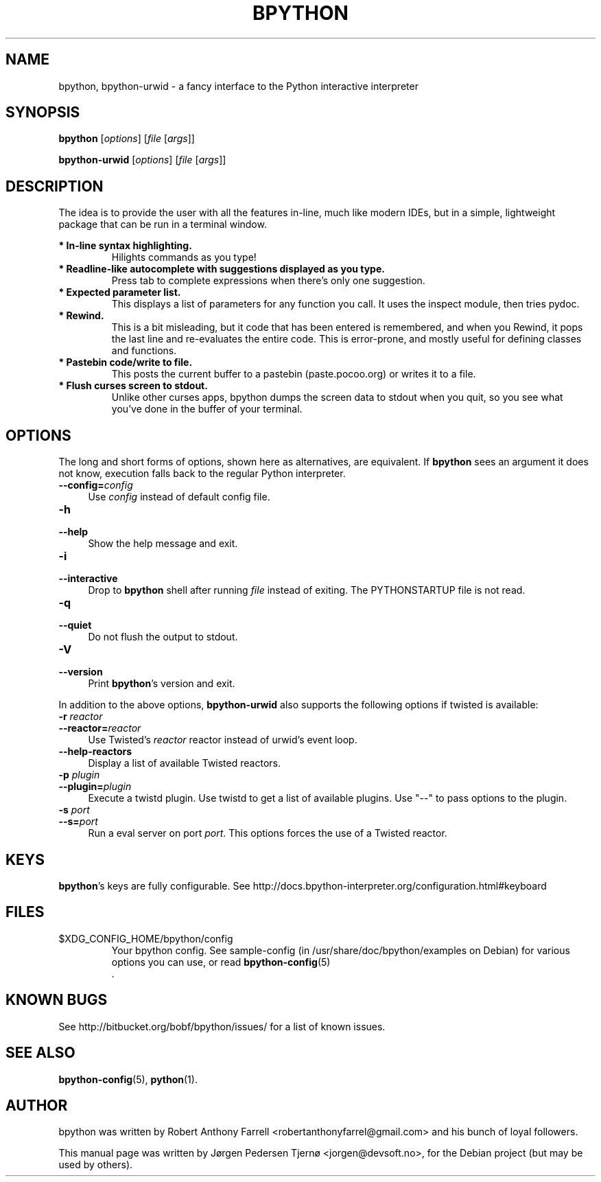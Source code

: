 .\"                                      Hey, EMACS: -*- nroff -*-
.\" First parameter, NAME, should be all caps
.\" Second parameter, SECTION, should be 1-8, maybe w/ subsection
.\" other parameters are allowed: see man(7), man(1)
.TH BPYTHON 1 "September 21, 2009"
.\" Please adjust this date whenever revising the manpage.
.\"
.\" Some roff macros, for reference:
.\" .nh        disable hyphenation
.\" .hy        enable hyphenation
.\" .ad l      left justify
.\" .ad b      justify to both left and right margins
.\" .nf        disable filling
.\" .fi        enable filling
.\" .br        insert line break
.\" .sp <n>    insert n+1 empty lines
.\" for manpage-specific macros, see man(7)
.SH NAME
bpython, bpython-urwid \- a fancy interface to the Python interactive interpreter
.SH SYNOPSIS
.B bpython
[\fIoptions\fR] [\fIfile\fR [\fIargs\fR]]

.B bpython-urwid
[\fIoptions\fR] [\fIfile\fR [\fIargs\fR]]
.SH DESCRIPTION
The idea is to provide the user with all the features
in\-line, much like modern IDEs, but in a simple,
lightweight package that can be run in a terminal
window.

.B * In\-line syntax highlighting.
.RS
Hilights commands as you type!
.RE
.B * Readline\-like autocomplete with suggestions displayed as you type.
.RS
Press tab to complete expressions when there's only one suggestion.
.RE
.B * Expected parameter list.
.RS
This displays a list of parameters for any function you call. It uses the inspect module, then tries pydoc.
.RE
.B * Rewind.
.RS
This is a bit misleading, but it code that has been entered is remembered, and when you Rewind, it pops the last line and re\-evaluates the entire code. This is error\-prone, and mostly useful for defining classes and functions. 
.RE
.B * Pastebin code/write to file.
.RS
This posts the current buffer to a pastebin (paste.pocoo.org) or writes it to a file.
.RE
.B * Flush curses screen to stdout.
.RS
Unlike other curses apps, bpython dumps the screen data to stdout when you quit, so you see what you've done in the buffer of your terminal.
.RE

.SH OPTIONS
The long and short forms of options, shown here as alternatives, are
equivalent. If \fBbpython\fR sees an argument it does not know, execution falls
back to the regular Python interpreter.
.IP "\fB\-\-config=\fR\fIconfig\fR" 4
.PD
Use \fIconfig\fR instead of default config file.
.IP "\fB\-h\fR" 4
.PD 0
.IP "\fB\-\-help\fR" 4
.PD
Show the help message and exit.
.IP "\fB\-i\fR" 4
.PD 0
.IP "\fB\-\-interactive\fR" 4
.PD
Drop to \fBbpython\fR shell after running \fIfile\fR instead of exiting.
The PYTHONSTARTUP file is not read.
.IP "\fB\-q\fR" 4
.PD 0
.IP "\fB\-\-quiet\fR" 4
.PD
Do not flush the output to stdout.
.IP "\fB\-V\fR" 4
.PD 0
.IP "\fB\-\-version\fR" 4
.PD
Print \fBbpython\fR's version and exit.

.PP
In addition to the above options, \fBbpython-urwid\fR also supports the following
options if twisted is available:
.IP "\fB\-r \fR\fIreactor\fR" 4
.PD 0
.IP "\fB\-\-reactor=\fR\fIreactor\fR" 4
.PD
Use Twisted's \fIreactor\fR reactor instead of urwid's event loop.

.IP "\fB\-\-help\-reactors\fR" 4
.PD
Display a list of available Twisted reactors.

.IP "\fB\-p \fR\fIplugin\fR" 4
.PD 0
.IP "\fB\-\-plugin=\fR\fIplugin\fR" 4
.PD
Execute a twistd plugin. Use twistd to get a list of available plugins. Use
"\-\-" to pass options to the plugin.

.IP "\fB\-s \fR\fIport\fR" 4
.PD 0
.IP "\fB\-\-s=\fR\fIport\fR" 4
.PD
Run a eval server on port \fIport\fR. This options forces the use of a Twisted
reactor.

.SH KEYS
\fBbpython\fR's keys are fully configurable. See
http://docs.bpython-interpreter.org/configuration.html#keyboard

.SH FILES
$XDG_CONFIG_HOME/bpython/config
.RS
Your bpython config. See sample-config (in /usr/share/doc/bpython/examples on Debian) for various options you can use, or read
.BR bpython-config (5)
 .
.RE

.SH KNOWN BUGS
See http://bitbucket.org/bobf/bpython/issues/ for a list of known issues.

.SH SEE ALSO
.BR bpython-config (5),
.BR python (1).

.SH AUTHOR
bpython was written by Robert Anthony Farrell <robertanthonyfarrel@gmail.com> and his bunch of loyal followers.
.PP
This manual page was written by Jørgen Pedersen Tjernø <jorgen@devsoft.no>,
for the Debian project (but may be used by others).
